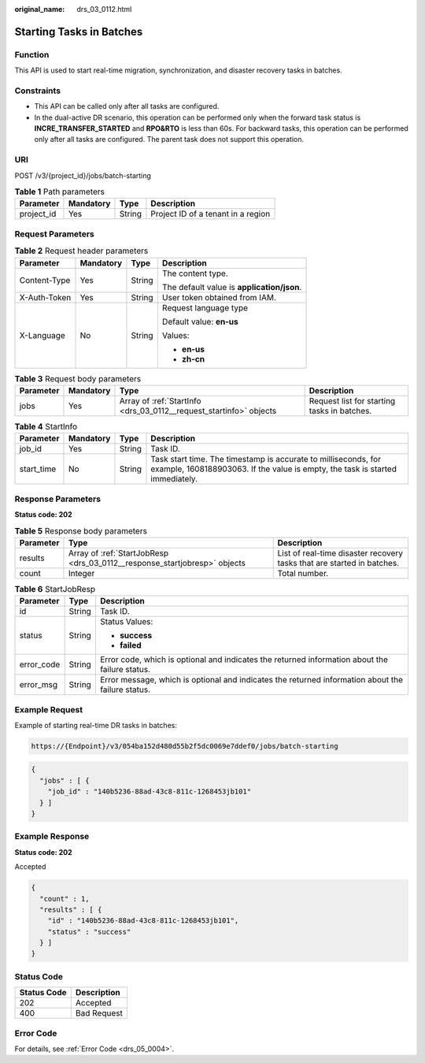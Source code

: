 :original_name: drs_03_0112.html

.. _drs_03_0112:

Starting Tasks in Batches
=========================

Function
--------

This API is used to start real-time migration, synchronization, and disaster recovery tasks in batches.

Constraints
-----------

-  This API can be called only after all tasks are configured.
-  In the dual-active DR scenario, this operation can be performed only when the forward task status is **INCRE_TRANSFER_STARTED** and **RPO&RTO** is less than 60s. For backward tasks, this operation can be performed only after all tasks are configured. The parent task does not support this operation.

URI
---

POST /v3/{project_id}/jobs/batch-starting

.. table:: **Table 1** Path parameters

   ========== ========= ====== ==================================
   Parameter  Mandatory Type   Description
   ========== ========= ====== ==================================
   project_id Yes       String Project ID of a tenant in a region
   ========== ========= ====== ==================================

Request Parameters
------------------

.. table:: **Table 2** Request header parameters

   +-----------------+-----------------+-----------------+--------------------------------------------+
   | Parameter       | Mandatory       | Type            | Description                                |
   +=================+=================+=================+============================================+
   | Content-Type    | Yes             | String          | The content type.                          |
   |                 |                 |                 |                                            |
   |                 |                 |                 | The default value is **application/json**. |
   +-----------------+-----------------+-----------------+--------------------------------------------+
   | X-Auth-Token    | Yes             | String          | User token obtained from IAM.              |
   +-----------------+-----------------+-----------------+--------------------------------------------+
   | X-Language      | No              | String          | Request language type                      |
   |                 |                 |                 |                                            |
   |                 |                 |                 | Default value: **en-us**                   |
   |                 |                 |                 |                                            |
   |                 |                 |                 | Values:                                    |
   |                 |                 |                 |                                            |
   |                 |                 |                 | -  **en-us**                               |
   |                 |                 |                 | -  **zh-cn**                               |
   +-----------------+-----------------+-----------------+--------------------------------------------+

.. table:: **Table 3** Request body parameters

   +-----------+-----------+--------------------------------------------------------------------+---------------------------------------------+
   | Parameter | Mandatory | Type                                                               | Description                                 |
   +===========+===========+====================================================================+=============================================+
   | jobs      | Yes       | Array of :ref:`StartInfo <drs_03_0112__request_startinfo>` objects | Request list for starting tasks in batches. |
   +-----------+-----------+--------------------------------------------------------------------+---------------------------------------------+

.. _drs_03_0112__request_startinfo:

.. table:: **Table 4** StartInfo

   +------------+-----------+--------+-------------------------------------------------------------------------------------------------------------------------------------------------+
   | Parameter  | Mandatory | Type   | Description                                                                                                                                     |
   +============+===========+========+=================================================================================================================================================+
   | job_id     | Yes       | String | Task ID.                                                                                                                                        |
   +------------+-----------+--------+-------------------------------------------------------------------------------------------------------------------------------------------------+
   | start_time | No        | String | Task start time. The timestamp is accurate to milliseconds, for example, 1608188903063. If the value is empty, the task is started immediately. |
   +------------+-----------+--------+-------------------------------------------------------------------------------------------------------------------------------------------------+

Response Parameters
-------------------

**Status code: 202**

.. table:: **Table 5** Response body parameters

   +-----------+---------------------------------------------------------------------------+------------------------------------------------------------------------+
   | Parameter | Type                                                                      | Description                                                            |
   +===========+===========================================================================+========================================================================+
   | results   | Array of :ref:`StartJobResp <drs_03_0112__response_startjobresp>` objects | List of real-time disaster recovery tasks that are started in batches. |
   +-----------+---------------------------------------------------------------------------+------------------------------------------------------------------------+
   | count     | Integer                                                                   | Total number.                                                          |
   +-----------+---------------------------------------------------------------------------+------------------------------------------------------------------------+

.. _drs_03_0112__response_startjobresp:

.. table:: **Table 6** StartJobResp

   +-----------------------+-----------------------+---------------------------------------------------------------------------------------------------+
   | Parameter             | Type                  | Description                                                                                       |
   +=======================+=======================+===================================================================================================+
   | id                    | String                | Task ID.                                                                                          |
   +-----------------------+-----------------------+---------------------------------------------------------------------------------------------------+
   | status                | String                | Status Values:                                                                                    |
   |                       |                       |                                                                                                   |
   |                       |                       | -  **success**                                                                                    |
   |                       |                       | -  **failed**                                                                                     |
   +-----------------------+-----------------------+---------------------------------------------------------------------------------------------------+
   | error_code            | String                | Error code, which is optional and indicates the returned information about the failure status.    |
   +-----------------------+-----------------------+---------------------------------------------------------------------------------------------------+
   | error_msg             | String                | Error message, which is optional and indicates the returned information about the failure status. |
   +-----------------------+-----------------------+---------------------------------------------------------------------------------------------------+

Example Request
---------------

Example of starting real-time DR tasks in batches:

.. code-block::

   https://{Endpoint}/v3/054ba152d480d55b2f5dc0069e7ddef0/jobs/batch-starting

.. code-block::

   {
     "jobs" : [ {
       "job_id" : "140b5236-88ad-43c8-811c-1268453jb101"
     } ]
   }

Example Response
----------------

**Status code: 202**

Accepted

.. code-block::

   {
     "count" : 1,
     "results" : [ {
       "id" : "140b5236-88ad-43c8-811c-1268453jb101",
       "status" : "success"
     } ]
   }

Status Code
-----------

=========== ===========
Status Code Description
=========== ===========
202         Accepted
400         Bad Request
=========== ===========

Error Code
----------

For details, see :ref:`Error Code <drs_05_0004>`.
